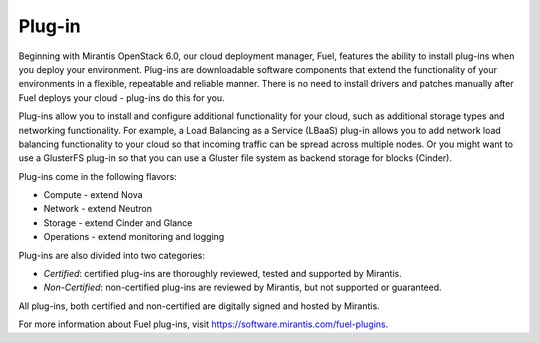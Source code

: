 .. _plug-in-term:

Plug-in
-------

Beginning with Mirantis OpenStack 6.0, our cloud deployment manager, Fuel, features the ability to install plug-ins when you deploy your environment. Plug-ins are downloadable software components that extend the functionality of your environments in a flexible, repeatable and reliable manner.
There is no need to install drivers and patches manually after Fuel deploys your cloud - plug-ins do this for you.

Plug-ins allow you to install and configure additional functionality for your cloud, such as additional storage types and networking functionality.   For example, a Load Balancing as a Service (LBaaS) plug-in allows you to add network load balancing functionality to your cloud so that incoming traffic can be spread across multiple nodes.  Or you might want to use a GlusterFS plug-in so that you can use a Gluster file system as backend storage for blocks (Cinder).

Plug-ins come in the following flavors:

* Compute - extend Nova

* Network - extend Neutron

* Storage - extend Cinder and Glance

* Operations - extend monitoring and logging

Plug-ins are also divided into two categories:

* *Certified*: certified plug-ins are thoroughly reviewed, tested and supported by Mirantis.

* *Non-Certified*: non-certified plug-ins are reviewed by Mirantis, but not supported or guaranteed.

All plug-ins, both certified and non-certified are digitally signed and hosted by Mirantis.

For more information about Fuel plug-ins, visit `<https://software.mirantis.com/fuel-plugins>`_.